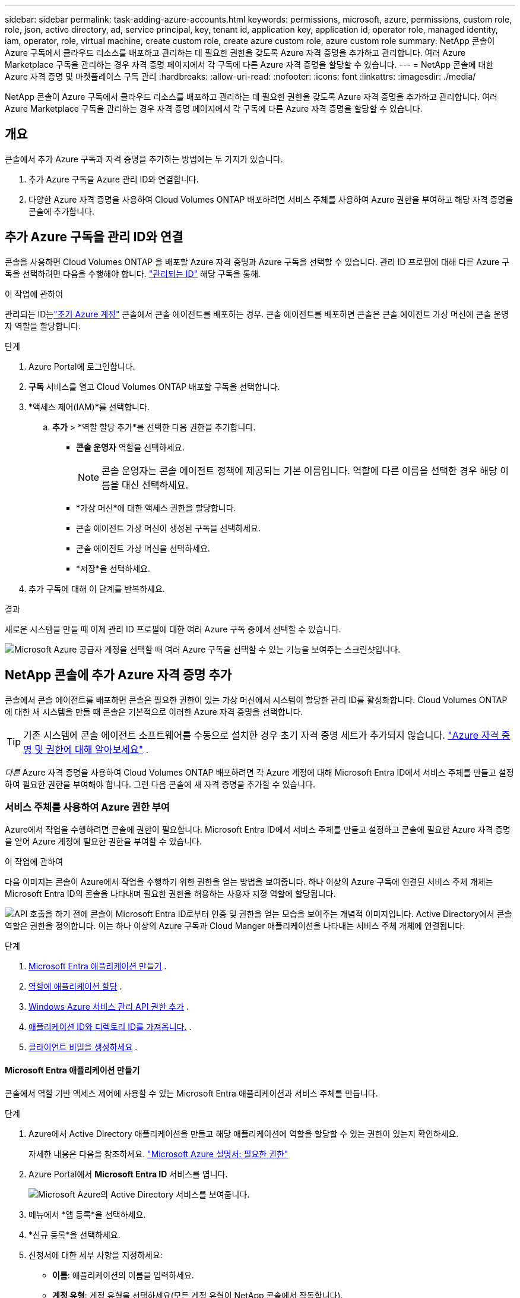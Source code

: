 ---
sidebar: sidebar 
permalink: task-adding-azure-accounts.html 
keywords: permissions, microsoft, azure, permissions, custom role, role, json, active directory, ad, service principal, key, tenant id, application key, application id, operator role, managed identity, iam, operator, role, virtual machine, create custom role, create azure custom role, azure custom role 
summary: NetApp 콘솔이 Azure 구독에서 클라우드 리소스를 배포하고 관리하는 데 필요한 권한을 갖도록 Azure 자격 증명을 추가하고 관리합니다.  여러 Azure Marketplace 구독을 관리하는 경우 자격 증명 페이지에서 각 구독에 다른 Azure 자격 증명을 할당할 수 있습니다. 
---
= NetApp 콘솔에 대한 Azure 자격 증명 및 마켓플레이스 구독 관리
:hardbreaks:
:allow-uri-read: 
:nofooter: 
:icons: font
:linkattrs: 
:imagesdir: ./media/


[role="lead"]
NetApp 콘솔이 Azure 구독에서 클라우드 리소스를 배포하고 관리하는 데 필요한 권한을 갖도록 Azure 자격 증명을 추가하고 관리합니다.  여러 Azure Marketplace 구독을 관리하는 경우 자격 증명 페이지에서 각 구독에 다른 Azure 자격 증명을 할당할 수 있습니다.



== 개요

콘솔에서 추가 Azure 구독과 자격 증명을 추가하는 방법에는 두 가지가 있습니다.

. 추가 Azure 구독을 Azure 관리 ID와 연결합니다.
. 다양한 Azure 자격 증명을 사용하여 Cloud Volumes ONTAP 배포하려면 서비스 주체를 사용하여 Azure 권한을 부여하고 해당 자격 증명을 콘솔에 추가합니다.




== 추가 Azure 구독을 관리 ID와 연결

콘솔을 사용하면 Cloud Volumes ONTAP 을 배포할 Azure 자격 증명과 Azure 구독을 선택할 수 있습니다.  관리 ID 프로필에 대해 다른 Azure 구독을 선택하려면 다음을 수행해야 합니다. https://docs.microsoft.com/en-us/azure/active-directory/managed-identities-azure-resources/overview["관리되는 ID"^] 해당 구독을 통해.

.이 작업에 관하여
관리되는 ID는link:concept-accounts-azure.html["초기 Azure 계정"] 콘솔에서 콘솔 에이전트를 배포하는 경우.  콘솔 에이전트를 배포하면 콘솔은 콘솔 에이전트 가상 머신에 콘솔 운영자 역할을 할당합니다.

.단계
. Azure Portal에 로그인합니다.
. *구독* 서비스를 열고 Cloud Volumes ONTAP 배포할 구독을 선택합니다.
. *액세스 제어(IAM)*를 선택합니다.
+
.. *추가* > *역할 할당 추가*를 선택한 다음 권한을 추가합니다.
+
*** *콘솔 운영자* 역할을 선택하세요.
+

NOTE: 콘솔 운영자는 콘솔 에이전트 정책에 제공되는 기본 이름입니다.  역할에 다른 이름을 선택한 경우 해당 이름을 대신 선택하세요.

*** *가상 머신*에 대한 액세스 권한을 할당합니다.
*** 콘솔 에이전트 가상 머신이 생성된 구독을 선택하세요.
*** 콘솔 에이전트 가상 머신을 선택하세요.
*** *저장*을 선택하세요.




. 추가 구독에 대해 이 단계를 반복하세요.


.결과
새로운 시스템을 만들 때 이제 관리 ID 프로필에 대한 여러 Azure 구독 중에서 선택할 수 있습니다.

image:screenshot_accounts_switch_azure_subscription.gif["Microsoft Azure 공급자 계정을 선택할 때 여러 Azure 구독을 선택할 수 있는 기능을 보여주는 스크린샷입니다."]



== NetApp 콘솔에 추가 Azure 자격 증명 추가

콘솔에서 콘솔 에이전트를 배포하면 콘솔은 필요한 권한이 있는 가상 머신에서 시스템이 할당한 관리 ID를 활성화합니다.  Cloud Volumes ONTAP 에 대한 새 시스템을 만들 때 콘솔은 기본적으로 이러한 Azure 자격 증명을 선택합니다.


TIP: 기존 시스템에 콘솔 에이전트 소프트웨어를 수동으로 설치한 경우 초기 자격 증명 세트가 추가되지 않습니다. link:concept-accounts-azure.html["Azure 자격 증명 및 권한에 대해 알아보세요"] .

_다른_ Azure 자격 증명을 사용하여 Cloud Volumes ONTAP 배포하려면 각 Azure 계정에 대해 Microsoft Entra ID에서 서비스 주체를 만들고 설정하여 필요한 권한을 부여해야 합니다.  그런 다음 콘솔에 새 자격 증명을 추가할 수 있습니다.



=== 서비스 주체를 사용하여 Azure 권한 부여

Azure에서 작업을 수행하려면 콘솔에 권한이 필요합니다.  Microsoft Entra ID에서 서비스 주체를 만들고 설정하고 콘솔에 필요한 Azure 자격 증명을 얻어 Azure 계정에 필요한 권한을 부여할 수 있습니다.

.이 작업에 관하여
다음 이미지는 콘솔이 Azure에서 작업을 수행하기 위한 권한을 얻는 방법을 보여줍니다.  하나 이상의 Azure 구독에 연결된 서비스 주체 개체는 Microsoft Entra ID의 콘솔을 나타내며 필요한 권한을 허용하는 사용자 지정 역할에 할당됩니다.

image:diagram_azure_authentication.png["API 호출을 하기 전에 콘솔이 Microsoft Entra ID로부터 인증 및 권한을 얻는 모습을 보여주는 개념적 이미지입니다.  Active Directory에서 콘솔 역할은 권한을 정의합니다.  이는 하나 이상의 Azure 구독과 Cloud Manger 애플리케이션을 나타내는 서비스 주체 개체에 연결됩니다."]

.단계
. <<Microsoft Entra 애플리케이션 만들기>> .
. <<역할에 애플리케이션 할당>> .
. <<Windows Azure 서비스 관리 API 권한 추가>> .
. <<애플리케이션 ID와 디렉토리 ID를 가져옵니다.>> .
. <<클라이언트 비밀을 생성하세요>> .




==== Microsoft Entra 애플리케이션 만들기

콘솔에서 역할 기반 액세스 제어에 사용할 수 있는 Microsoft Entra 애플리케이션과 서비스 주체를 만듭니다.

.단계
. Azure에서 Active Directory 애플리케이션을 만들고 해당 애플리케이션에 역할을 할당할 수 있는 권한이 있는지 확인하세요.
+
자세한 내용은 다음을 참조하세요. https://docs.microsoft.com/en-us/azure/active-directory/develop/howto-create-service-principal-portal#required-permissions/["Microsoft Azure 설명서: 필요한 권한"^]

. Azure Portal에서 *Microsoft Entra ID* 서비스를 엽니다.
+
image:screenshot_azure_ad.png["Microsoft Azure의 Active Directory 서비스를 보여줍니다."]

. 메뉴에서 *앱 등록*을 선택하세요.
. *신규 등록*을 선택하세요.
. 신청서에 대한 세부 사항을 지정하세요:
+
** *이름*: 애플리케이션의 이름을 입력하세요.
** *계정 유형*: 계정 유형을 선택하세요(모든 계정 유형이 NetApp 콘솔에서 작동합니다).
** *리디렉션 URI*: 이 필드는 비워두어도 됩니다.


. *등록*을 선택하세요.
+
AD 애플리케이션과 서비스 주체를 생성했습니다.





==== 역할에 애플리케이션 할당

서비스 주체를 하나 이상의 Azure 구독에 바인딩하고 사용자 지정 "콘솔 운영자" 역할을 할당하여 콘솔이 Azure에서 사용 권한을 갖도록 해야 합니다.

.단계
. 사용자 정의 역할 만들기:
+
Azure Portal, Azure PowerShell, Azure CLI 또는 REST API를 사용하여 Azure 사용자 지정 역할을 만들 수 있습니다.  다음 단계에서는 Azure CLI를 사용하여 역할을 만드는 방법을 보여줍니다.  다른 방법을 사용하려면 다음을 참조하세요. https://learn.microsoft.com/en-us/azure/role-based-access-control/custom-roles#steps-to-create-a-custom-role["Azure 설명서"^]

+
.. 내용을 복사하세요link:reference-permissions-azure.html["콘솔 에이전트에 대한 사용자 정의 역할 권한"] JSON 파일에 저장합니다.
.. 할당 가능한 범위에 Azure 구독 ID를 추가하여 JSON 파일을 수정합니다.
+
사용자가 Cloud Volumes ONTAP 시스템을 생성할 각 Azure 구독에 대한 ID를 추가해야 합니다.

+
*예*

+
[source, json]
----
"AssignableScopes": [
"/subscriptions/d333af45-0d07-4154-943d-c25fbzzzzzzz",
"/subscriptions/54b91999-b3e6-4599-908e-416e0zzzzzzz",
"/subscriptions/398e471c-3b42-4ae7-9b59-ce5bbzzzzzzz"
----
.. JSON 파일을 사용하여 Azure에서 사용자 지정 역할을 만듭니다.
+
다음 단계에서는 Azure Cloud Shell에서 Bash를 사용하여 역할을 만드는 방법을 설명합니다.

+
*** 시작 https://docs.microsoft.com/en-us/azure/cloud-shell/overview["Azure 클라우드 셸"^] Bash 환경을 선택하세요.
*** JSON 파일을 업로드합니다.
+
image:screenshot_azure_shell_upload.png["파일 업로드 옵션을 선택할 수 있는 Azure Cloud Shell의 스크린샷입니다."]

*** Azure CLI를 사용하여 사용자 지정 역할을 만듭니다.
+
[source, azurecli]
----
az role definition create --role-definition Connector_Policy.json
----
+
이제 콘솔 에이전트 가상 머신에 할당할 수 있는 콘솔 운영자라는 사용자 지정 역할이 생겼습니다.





. 역할에 애플리케이션을 할당합니다.
+
.. Azure Portal에서 *구독* 서비스를 엽니다.
.. 구독을 선택하세요.
.. *액세스 제어(IAM) > 추가 > 역할 할당 추가*를 선택합니다.
.. *역할* 탭에서 *콘솔 운영자* 역할을 선택하고 *다음*을 선택합니다.
.. *멤버* 탭에서 다음 단계를 완료하세요.
+
*** *사용자, 그룹 또는 서비스 주체*를 선택된 상태로 유지합니다.
*** *멤버 선택*을 선택하세요.
+
image:screenshot-azure-service-principal-role.png["애플리케이션에 역할을 추가할 때 멤버 페이지를 보여주는 Azure Portal의 스크린샷입니다."]

*** 애플리케이션 이름을 검색하세요.
+
예를 들면 다음과 같습니다.

+
image:screenshot_azure_service_principal_role.png["Azure Portal의 역할 할당 추가 양식을 보여주는 Azure Portal의 스크린샷입니다."]

*** 애플리케이션을 선택하고 *선택*을 선택하세요.
*** *다음*을 선택하세요.


.. *검토 + 할당*을 선택하세요.
+
이제 서비스 주체는 콘솔 에이전트를 배포하는 데 필요한 Azure 권한을 갖게 되었습니다.

+
여러 Azure 구독에서 Cloud Volumes ONTAP 배포하려면 각 구독에 서비스 주체를 바인딩해야 합니다.  NetApp 콘솔에서 Cloud Volumes ONTAP 배포할 때 사용할 구독을 선택할 수 있습니다.







==== Windows Azure 서비스 관리 API 권한 추가

서비스 주체에 "Windows Azure 서비스 관리 API" 권한을 할당해야 합니다.

.단계
. *Microsoft Entra ID* 서비스에서 *앱 등록*을 선택하고 애플리케이션을 선택합니다.
. *API 권한 > 권한 추가*를 선택합니다.
. *Microsoft API*에서 *Azure Service Management*를 선택합니다.
+
image:screenshot_azure_service_mgmt_apis.gif["Azure Service Management API 권한을 보여주는 Azure Portal의 스크린샷입니다."]

. *조직 사용자로 Azure Service Management에 액세스*를 선택한 다음 *권한 추가*를 선택합니다.
+
image:screenshot_azure_service_mgmt_apis_add.gif["Azure Service Management API를 추가하는 방법을 보여주는 Azure Portal의 스크린샷입니다."]





==== 애플리케이션 ID와 디렉토리 ID를 가져옵니다.

콘솔에 Azure 계정을 추가하는 경우 애플리케이션(클라이언트) ID와 애플리케이션의 디렉터리(테넌트) ID를 제공해야 합니다.  콘솔은 ID를 사용하여 프로그래밍 방식으로 로그인합니다.

.단계
. *Microsoft Entra ID* 서비스에서 *앱 등록*을 선택하고 애플리케이션을 선택합니다.
. *애플리케이션(클라이언트) ID*와 *디렉토리(테넌트) ID*를 복사합니다.
+
image:screenshot_azure_app_ids.gif["Microsoft Entra IDy에서 애플리케이션의 애플리케이션(클라이언트) ID와 디렉토리(테넌트) ID를 보여주는 스크린샷입니다."]

+
콘솔에 Azure 계정을 추가하는 경우 애플리케이션(클라이언트) ID와 애플리케이션의 디렉터리(테넌트) ID를 제공해야 합니다.  콘솔은 ID를 사용하여 프로그래밍 방식으로 로그인합니다.





==== 클라이언트 비밀을 생성하세요

클라이언트 비밀번호를 생성하고 해당 값을 콘솔에 제공하여 Microsoft Entra ID로 인증합니다.

.단계
. *Microsoft Entra ID* 서비스를 엽니다.
. *앱 등록*을 선택하고 애플리케이션을 선택하세요.
. *인증서 및 비밀번호 > 새 클라이언트 비밀번호*를 선택합니다.
. 비밀에 대한 설명과 기간을 제공하세요.
. *추가*를 선택하세요.
. 클라이언트 비밀번호 값을 복사합니다.
+
image:screenshot_azure_client_secret.gif["Microsoft Entra 서비스 주체에 대한 클라이언트 비밀을 보여주는 Azure Portal의 스크린샷입니다."]



.결과
이제 서비스 주체가 설정되었고 애플리케이션(클라이언트) ID, 디렉토리(테넌트) ID 및 클라이언트 비밀번호 값을 복사했어야 합니다.  Azure 계정을 추가할 때 콘솔에 이 정보를 입력해야 합니다.



=== 콘솔에 자격 증명 추가

Azure 계정에 필요한 권한을 제공한 후 해당 계정의 자격 증명을 콘솔에 추가할 수 있습니다.  이 단계를 완료하면 다양한 Azure 자격 증명을 사용하여 Cloud Volumes ONTAP 시작할 수 있습니다.

.시작하기 전에
클라우드 제공업체에서 이러한 자격 증명을 방금 만든 경우, 사용 가능해질 때까지 몇 분이 걸릴 수 있습니다.  콘솔에 자격 증명을 추가하기 전에 몇 분 정도 기다리세요.

.시작하기 전에
콘솔 설정을 변경하려면 먼저 콘솔 에이전트를 만들어야 합니다. link:concept-connectors.html#connector-installation["콘솔 에이전트를 만드는 방법을 알아보세요"] .

.단계
. *관리 > 자격 증명*을 선택합니다.
. *자격 증명 추가*를 선택하고 마법사의 단계를 따르세요.
+
.. *자격 증명 위치*: *Microsoft Azure > 에이전트*를 선택합니다.
.. *자격 증명 정의*: 필요한 권한을 부여하는 Microsoft Entra 서비스 주체에 대한 정보를 입력합니다.
+
*** 애플리케이션(클라이언트) ID
*** 디렉토리(테넌트) ID
*** 클라이언트 비밀번호


.. *마켓플레이스 구독*: 지금 구독하거나 기존 구독을 선택하여 마켓플레이스 구독을 이러한 자격 증명과 연결합니다.
.. *검토*: 새로운 자격 증명에 대한 세부 정보를 확인하고 *추가*를 선택합니다.




.결과
세부 정보 및 자격 증명 페이지에서 다른 자격 증명 세트로 전환할 수 있습니다. https://docs.netapp.com/us-en/bluexp-cloud-volumes-ontap/task-deploying-otc-azure.html["콘솔에 시스템을 추가할 때"^]

image:screenshot_accounts_switch_azure.gif["세부 정보 및 자격 증명 페이지에서 자격 증명 편집을 선택한 후 자격 증명을 선택하는 모습을 보여주는 스크린샷입니다."]



== 기존 자격 증명 관리

Marketplace 구독을 연결하고, 자격 증명을 편집하고, 삭제하여 콘솔에 이미 추가한 Azure 자격 증명을 관리합니다.



=== Azure Marketplace 구독을 자격 증명에 연결

콘솔에 Azure 자격 증명을 추가한 후에는 Azure Marketplace 구독을 해당 자격 증명에 연결할 수 있습니다.  구독을 사용하면 사용량에 따라 요금을 지불하는 Cloud Volumes ONTAP 시스템을 만들고 NetApp 데이터 서비스에 액세스할 수 있습니다.

콘솔에 자격 증명을 추가한 후 Azure Marketplace 구독을 연결할 수 있는 시나리오는 두 가지가 있습니다.

* 처음에 콘솔에 자격 증명을 추가할 때 구독을 연결하지 않았습니다.
* Azure 자격 증명과 연결된 Azure Marketplace 구독을 변경하려고 합니다.
+
현재 마켓플레이스 구독을 교체하면 기존 및 새로운 Cloud Volumes ONTAP 시스템에 대한 구독이 업데이트됩니다.



.단계
. *관리 > *자격 증명*을 선택합니다.
. *조직 자격 증명*을 선택하세요.
. 콘솔 에이전트와 연결된 자격 증명 세트에 대한 작업 메뉴를 선택한 다음 *구독 구성*을 선택합니다.
+
콘솔 에이전트와 연결된 자격 증명을 선택해야 합니다.  NetApp 콘솔과 연결된 자격 증명에는 마켓플레이스 구독을 연결할 수 없습니다.

. 자격 증명을 기존 구독과 연결하려면 아래쪽 목록에서 구독을 선택하고 *구성*을 선택합니다.
. 자격 증명을 새 구독과 연결하려면 *구독 추가 > 계속*을 선택하고 Azure Marketplace의 단계를 따르세요.
+
.. 메시지가 표시되면 Azure 계정에 로그인하세요.
.. *구독*을 선택하세요.
.. 양식을 작성하고 *구독*을 선택하세요.
.. 구독 절차가 완료되면 *지금 계정 구성*을 선택하세요.
+
NetApp 콘솔로 리디렉션됩니다.

.. *구독 할당* 페이지에서:
+
*** 이 구독을 연결할 콘솔 조직이나 계정을 선택하세요.
*** *기존 구독 교체* 필드에서 하나의 조직 또는 계정에 대한 기존 구독을 이 새로운 구독으로 자동으로 교체할지 여부를 선택합니다.
+
콘솔은 조직 또는 계정의 모든 자격 증명에 대한 기존 구독을 이 새로운 구독으로 대체합니다.  자격 증명 세트가 구독과 연결되지 않은 경우 이 새 구독은 해당 자격 증명과 연결되지 않습니다.

+
다른 모든 조직이나 계정의 경우 이 단계를 반복하여 구독을 수동으로 연결해야 합니다.

*** *저장*을 선택하세요.
+
다음 비디오에서는 Azure Marketplace에서 구독하는 단계를 보여줍니다.

+
.Azure Marketplace에서 NetApp Intelligent Services 구독
video::b7e97509-2ecf-4fa0-b39b-b0510109a318[panopto]








=== 자격 증명 편집

콘솔에서 Azure 자격 증명을 편집합니다.  예를 들어, 서비스 주체 애플리케이션에 대한 새 비밀이 생성된 경우 클라이언트 비밀을 업데이트할 수 있습니다.

.단계
. *관리 > 자격 증명*을 선택합니다.
. *조직 자격 증명*을 선택하세요.
. 자격 증명 세트에 대한 작업 메뉴를 선택한 다음 *자격 증명 편집*을 선택합니다.
. 필요한 변경 사항을 입력한 후 *적용*을 선택하세요.




=== 자격 증명 삭제

더 이상 자격 증명이 필요하지 않으면 삭제할 수 있습니다.  시스템과 연결되지 않은 자격 증명만 삭제할 수 있습니다.

.단계
. *관리 > 자격 증명*을 선택합니다.
. *조직 자격 증명*을 선택하세요.
. *조직 자격 증명* 페이지에서 자격 증명 세트에 대한 작업 메뉴를 선택한 다음 *자격 증명 삭제*를 선택합니다.
. 삭제를 선택하여 확인하세요.


